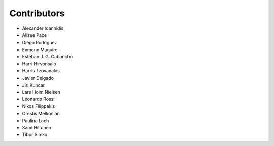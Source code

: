 ..
    This file is part of Invenio.
    Copyright (C) 2015-2018 CERN.

    Invenio is free software; you can redistribute it and/or modify it
    under the terms of the MIT License; see LICENSE file for more details.

Contributors
============

- Alexander Ioannidis
- Alizee Pace
- Diego Rodriguez
- Eamonn Maguire
- Esteban J. G. Gabancho
- Harri Hirvonsalo
- Harris Tzovanakis
- Javier Delgado
- Jiri Kuncar
- Lars Holm Nielsen
- Leonardo Rossi
- Nikos Filippakis
- Orestis Melkonian
- Paulina Lach
- Sami Hiltunen
- Tibor Simko
